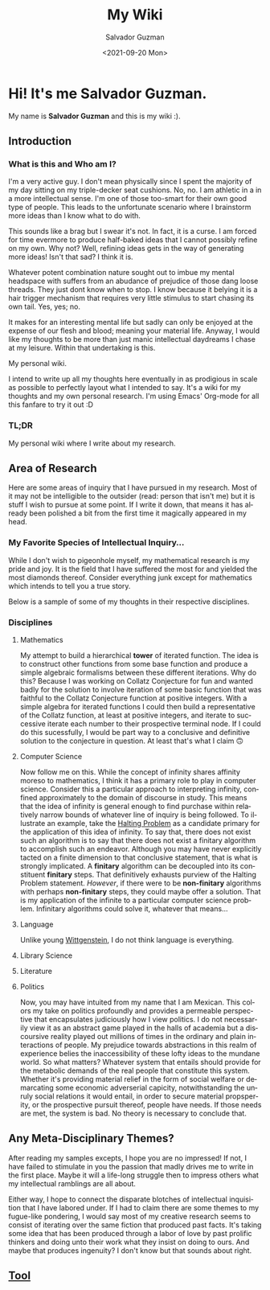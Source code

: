 #+TITLE: My Wiki 
#+DATE: <2021-09-20 Mon>
#+AUTHOR: Salvador Guzman
#+EMAIL: guzmansalv@gmail.com
#+CATEGORY: Admin
#+LANGUAGE: en

* Hi! It's me Salvador Guzman.
  My name is *Salvador Guzman* and this is my wiki :).
 
** Introduction
*** What is this and Who am I?
   I'm a very active guy. I don't mean physically since I spent the majority of
   my day sitting on my triple-decker seat cushions. No, no. I am athletic in a
   in a more intellectual sense. I'm one of those too-smart for their own good
   type of people. This leads to the unfortunate scenario where I brainstorm
   more ideas than I know what to do with.

   This sounds like a brag but I swear it's not. In fact, it is a curse. I am
   forced for time evermore to produce half-baked ideas that I cannot possibly
   refine on my own. Why not? Well, refining ideas gets in the way of generating
   more ideas! Isn't that sad? I think it is.

   Whatever potent combination nature sought out to imbue my mental headspace
   with suffers from an abudance of prejudice of those dang loose threads. They
   just dont know when to stop. I know because it belying it is a hair trigger
   mechanism that requires very little stimulus to start chasing its own
   tail. Yes, yes; no.

   It makes for an interesting mental life but sadly can only be enjoyed at the
   expense of our flesh and blood; meaning your material life. Anyway, I would
   like my thoughts to be more than just manic intellectual daydreams I chase at
   my leisure. Within that undertaking is this.

   My personal wiki.

   I intend to write up all my thoughts here eventually in as prodigious in
   scale as possible to perfectly layout what I intended to say. It's a wiki for
   my thoughts and my own personal research. I'm using Emacs' Org-mode for all
   this fanfare to try it out :D
*** TL;DR
    My personal wiki where I write about my research.

** Area of Research
   Here are some areas of inquiry that I have pursued in my research. Most of it
   may not be intelligible to the outsider (read: person that isn't me) but it
   is stuff I wish to pursue at some point. If I write it down, that means it
   has already been polished a bit from the first time it magically appeared in
   my head.

*** My Favorite Species of Intellectual Inquiry...
   While I don't wish to pigeonhole myself, my mathematical research is my pride
   and joy. It is the field that I have suffered the most for and yielded the
   most diamonds thereof. Consider everything junk except for mathematics which
   intends to tell you a true story.

   Below is a sample of some of my thoughts in their respective disciplines.

*** Disciplines
**** Mathematics
     My attempt to build a hierarchical *tower* of iterated function. The idea
     is to construct other functions from some base function and produce a
     simple algebraic formalisms between these different iterations. Why do
     this? Because I was working on Collatz Conjecture for fun and wanted badly
     for the solution to involve iteration of some basic function that was
     faithful to the Collatz Conjecture function at positive integers. With a
     simple algebra for iterated functions I could then build a representative
     of the Collatz function, at least at positive integers, and iterate to
     successive iterate each number to their prospective terminal node. If I
     could do this sucessfully, I would be part way to a conclusive and
     definitive solution to the conjecture in question. At least that's what I
     claim 🙃
**** Computer Science
     Now follow me on this. While the concept of infinity shares affinity moreso
     to mathematics, I think it has a primary role to play in computer
     science. Consider this a particular approach to interpreting infinity,
     confined approximately to the domain of discourse in study. This means that
     the idea of infinity is general enough to find purchase within relatively
     narrow bounds of whatever line of inquiry is being followed. To illustrate
     an example, take the [[https://en.wikipedia.org/wiki/Halting_problem][Halting Problem]] as a candidate primary for the
     application of this idea of infinity. To say that, there does not exist
     such an algorithm is to say that there does not exist a finitary algorithm
     to accomplish such an endeavor. Although you may have never explicitly
     tacted on a finite dimension to that conclusive statement, that is what is
     strongly implicated. A *finitary* algorithm can be decoupled into its
     constituent *finitary* steps. That definitively exhausts purview of the
     Halting Problem statement. /However/, if there were to be *non-finitary*
     algorithms with perhaps *non-finitary* steps, they could maybe offer a
     solution. That is my application of the infinite to a particular computer
     science problem. Infinitary algorithms could solve it, whatever that
     means...
**** Language
     Unlike young [[https://en.wikipedia.org/wiki/Ludwig_Wittgenstein][Wittgenstein]], I do not think language is everything. 
**** Library Science
**** Literature
**** Politics
     Now, you may have intuited from my name that I am Mexican. This colors my
     take on politics profoundly and provides a permeable perspective that
     encapsulates judiciously how I view politics. I do not necessarily view it
     as an abstract game played in the halls of academia but a discoursive
     reality played out millions of times in the ordinary and plain interactions
     of people. My prejudice towards abstractions in this realm of experience
     belies the inaccessibility of these lofty ideas to the mundane
     world. So what matters? Whatever system that entails should provide for the
     metabolic demands of the real people that constitute this system. Whether
     it's providing material relief in the form of social welfare or demarcating
     some economic adverserial capicity, notwithstanding the unruly social
     relations it would entail, in order to secure material propsperity, or the
     prospective pursuit thereof, people have needs. If those needs are met, the
     system is bad. No theory is necessary to conclude that.

** Any Meta-Disciplinary Themes?
   After reading my samples excepts, I hope you are no impressed! If not, I have
   failed to stimulate in you the passion that madly drives me to write in the
   first place. Maybe it will a life-long struggle then to impress others what
   my intellectual ramblings are all about.

   Either way, I hope to connect the disparate blotches of intellectual
   inquisition that I have labored under. If I had to claim there are some
   themes to my fugue-like pondering, I would say most of my creative research
   seems to consist of iterating over the same fiction that produced past
   facts. It's taking some idea that has been produced through a labor of love
   by past prolific thinkers and doing unto their work what they insist on doing
   to ours. And maybe that produces ingenuity? I don't know but that sounds
   about right.

** [[./wiki/admin/tools.org][Tool]]
